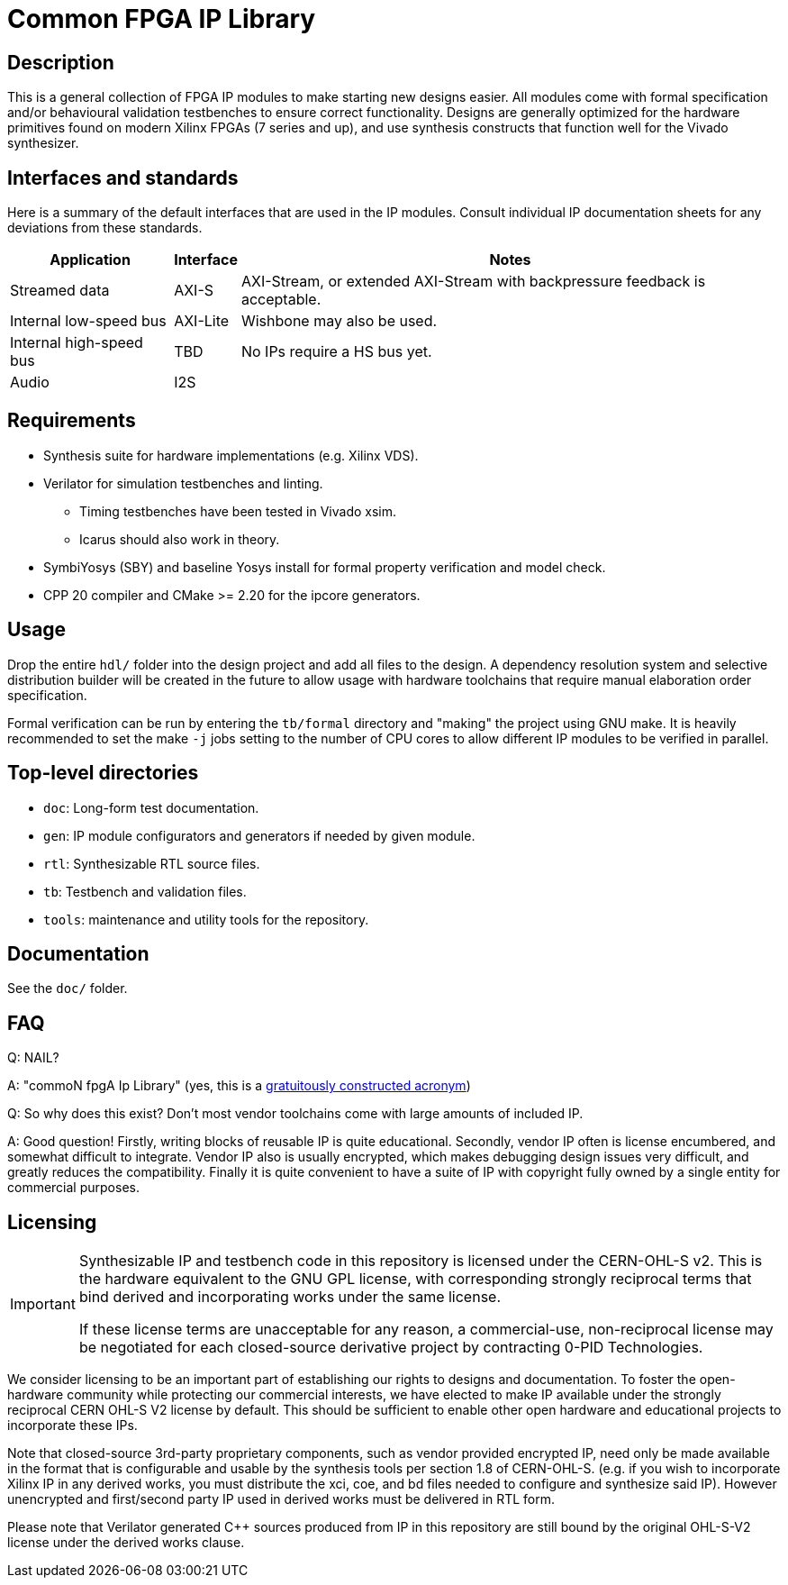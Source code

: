 = Common FPGA IP Library

== Description

This is a general collection of FPGA IP modules to make starting new designs easier. All
modules come with formal specification and/or behavioural validation testbenches to ensure
correct functionality. Designs are generally optimized for the hardware primitives found
on modern Xilinx FPGAs (7 series and up), and use synthesis constructs that function well
for the Vivado synthesizer.

== Interfaces and standards

Here is a summary of the default interfaces that are used in the IP modules. Consult
individual IP documentation sheets for any deviations from these standards.

[%autowidth]
|===
| Application | Interface | Notes

| Streamed data           | AXI-S    | AXI-Stream, or extended AXI-Stream with backpressure feedback is acceptable.
| Internal low-speed bus  | AXI-Lite | Wishbone may also be used.
| Internal high-speed bus | TBD      | No IPs require a HS bus yet.
| Audio                   | I2S      |
|===

== Requirements

* Synthesis suite for hardware implementations (e.g. Xilinx VDS).
* Verilator for simulation testbenches and linting.
    ** Timing testbenches have been tested in Vivado xsim.
    ** Icarus should also work in theory.
* SymbiYosys (SBY) and baseline Yosys install for formal property verification and model
  check.
* CPP 20 compiler and CMake >= 2.20 for the ipcore generators.

== Usage

Drop the entire `hdl/` folder into the design project and add all files to the design. A
dependency resolution system and selective distribution builder will be created in the
future to allow usage with hardware toolchains that require manual elaboration order
specification.

Formal verification can be run by entering the `tb/formal` directory and "making" the
project using GNU make. It is heavily recommended to set the make `-j` jobs setting to the
number of CPU cores to allow different IP modules to be verified in parallel.

== Top-level directories

* `doc`: Long-form test documentation.
* `gen`: IP module configurators and generators if needed by given module.
* `rtl`: Synthesizable RTL source files.
* `tb`: Testbench and validation files.
* `tools`: maintenance and utility tools for the repository.

== Documentation

See the `doc/` folder.

== FAQ

Q: NAIL?

A: "commoN fpgA Ip Library" (yes, this is a link:https://acronymify.com/[gratuitously constructed acronym])

Q: So why does this exist? Don't most vendor toolchains come with large amounts of included IP.

A: Good question! Firstly, writing blocks of reusable IP is quite educational. Secondly,
vendor IP often is license encumbered, and somewhat difficult to integrate. Vendor IP also
is usually encrypted, which makes debugging design issues very difficult, and greatly
reduces the compatibility. Finally it is quite convenient to have a suite of IP with
copyright fully owned by a single entity for commercial purposes.


== Licensing

[IMPORTANT]
====
Synthesizable IP and testbench code in this repository is licensed under the CERN-OHL-S
v2. This is the hardware equivalent to the GNU GPL license, with corresponding strongly
reciprocal terms that bind derived and incorporating works under the same license.

If these license terms are unacceptable for any reason, a commercial-use, non-reciprocal
license may be negotiated for each closed-source derivative project by contracting 0-PID
Technologies.
====

We consider licensing to be an important part of establishing our rights to designs and
documentation. To foster the open-hardware community while protecting our commercial
interests, we have elected to make IP available under the strongly reciprocal CERN OHL-S
V2 license by default. This should be sufficient to enable other open hardware and
educational projects to incorporate these IPs.

Note that closed-source 3rd-party proprietary components, such as vendor provided
encrypted IP, need only be made available in the format that is configurable and usable by
the synthesis tools per section 1.8 of CERN-OHL-S. (e.g. if you wish to incorporate Xilinx
IP in any derived works, you must distribute the xci, coe, and bd files needed to
configure and synthesize said IP). However unencrypted and first/second party IP used in
derived works must be delivered in RTL form.

Please note that Verilator generated C++ sources produced from IP in this repository are
still bound by the original OHL-S-V2 license under the derived works clause.
